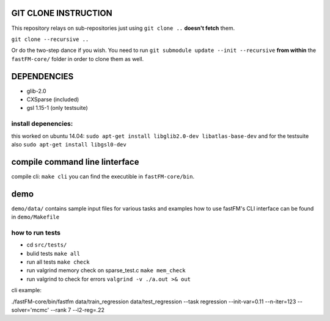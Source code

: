 GIT CLONE INSTRUCTION
=====================
This repository relays on sub-repositories just using ``git clone ..``
**doesn't fetch** them.

``git clone --recursive ..``

Or do the two-step dance if you wish.
You need to run ``git submodule update --init --recursive`` **from within** the
``fastFM-core/`` folder in order to clone them as well.


DEPENDENCIES
============
* glib-2.0
* CXSparse (included)
* gsl 1.15-1 (only testsuite)

install depenencies:
-------------------
this worked on ubuntu 14.04:
``sudo apt-get install libglib2.0-dev libatlas-base-dev``
and for the testsuite also ``sudo apt-get install libgsl0-dev``


compile command line linterface
===============================
compile cli: ``make cli``
you can find the executible in ``fastFM-core/bin``.


demo
====
``demo/data/`` contains sample input files for various tasks
and examples how to use fastFM's CLI interface can be found in
``demo/Makefile``

how to run tests
----------------

* cd ``src/tests/``
* bulid tests ``make all``
* run all tests ``make check``
* run valgrind memory check on sparse_test.c ``make mem_check``
* run valgrind to check for errors ``valgrind -v ./a.out >& out``

cli example:

./fastFM-core/bin/fastfm data/train_regression data/test_regression --task regression --init-var=0.11 --n-iter=123 --solver='mcmc' --rank 7 --l2-reg=.22

